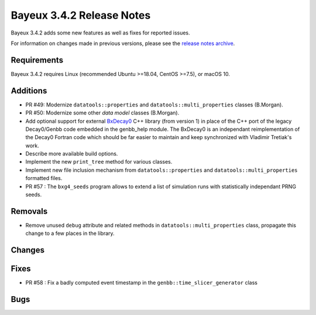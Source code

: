 =============================
Bayeux 3.4.2 Release Notes
=============================

Bayeux 3.4.2 adds some new features as well as fixes for reported issues.

For information on changes made in previous versions, please see
the `release notes archive`_.

.. _`release notes archive` : archived_notes/index.rst

.. contents:

Requirements
============

Bayeux 3.4.2 requires Linux (recommended Ubuntu >=18.04, CentOS >=7.5),
or macOS 10.


Additions
=========

* PR #49:       Modernize      ``datatools::properties``      and
  ``datatools::multi_properties`` classes (B.Morgan).
* PR #50:       Modernize some other *data model* classes (B.Morgan).
* Add  optional  support  for  external BxDecay0_  C++  library  (from
  version 1) in place of the  C++ port of the legacy Decay0/Genbb code
  embedded in the  genbb_help module.  The BxDecay0  is an independant
  reimplementation  of the  Decay0 Fortran  code which  should be  far
  easier  to maintain  and keep  synchronized with  Vladimir Tretiak's
  work.
* Describe more available build options.
* Implement the new ``print_tree`` method for various classes.
* Implement new file inclusion mechanism from  ``datatools::properties``
  and ``datatools::multi_properties`` formatted files.
* PR #57 : The ``bxg4_seeds`` program allows to extend a list of simulation runs
  with statistically independant PRNG seeds.
  
Removals
=========

* Remove   unused  ``debug``   attribute   and   related  methods   in
  ``datatools::multi_properties``  class, propagate  this change  to a
  few places in the library.

Changes
=======
  
Fixes
=====

* PR #58 : Fix a badly computed event timestamp in the ``genbb::time_slicer_generator`` class

Bugs
====


.. _BxDecay0: https://github.com/BxCppDev/bxdecay0

.. end
